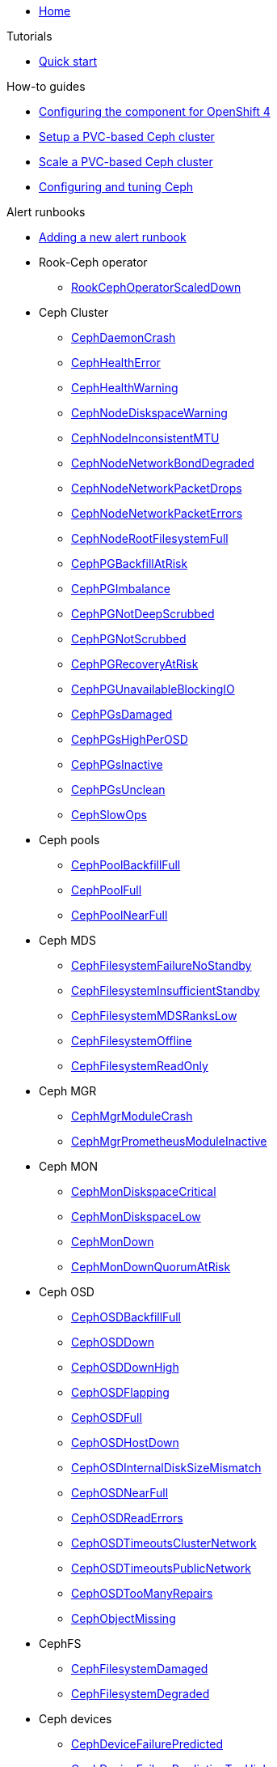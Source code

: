 * xref:index.adoc[Home]

.Tutorials

* xref:tutorials/quick-start.adoc[Quick start]

.How-to guides

* xref:how-tos/openshift4.adoc[Configuring the component for OpenShift 4]
* xref:how-tos/setup-cluster.adoc[Setup a PVC-based Ceph cluster]
* xref:how-tos/scale-cluster.adoc[Scale a PVC-based Ceph cluster]
* xref:how-tos/configure-ceph.adoc[Configuring and tuning Ceph]

.Alert runbooks

* xref:how-tos/add_alert_runbook.adoc[Adding a new alert runbook]

* Rook-Ceph operator
** xref:runbooks/RookCephOperatorScaledDown.adoc[RookCephOperatorScaledDown]

* Ceph Cluster
** xref:runbooks/CephDaemonCrash.adoc[CephDaemonCrash]
** xref:runbooks/CephHealthError.adoc[CephHealthError]
** xref:runbooks/CephHealthWarning.adoc[CephHealthWarning]
** xref:runbooks/CephNodeDiskspaceWarning.adoc[CephNodeDiskspaceWarning]
** xref:runbooks/CephNodeInconsistentMTU.adoc[CephNodeInconsistentMTU]
** xref:runbooks/CephNodeNetworkBondDegraded.adoc[CephNodeNetworkBondDegraded]
** xref:runbooks/CephNodeNetworkPacketDrops.adoc[CephNodeNetworkPacketDrops]
** xref:runbooks/CephNodeNetworkPacketErrors.adoc[CephNodeNetworkPacketErrors]
** xref:runbooks/CephNodeRootFilesystemFull.adoc[CephNodeRootFilesystemFull]
** xref:runbooks/CephPGBackfillAtRisk.adoc[CephPGBackfillAtRisk]
** xref:runbooks/CephPGImbalance.adoc[CephPGImbalance]
** xref:runbooks/CephPGNotDeepScrubbed.adoc[CephPGNotDeepScrubbed]
** xref:runbooks/CephPGNotScrubbed.adoc[CephPGNotScrubbed]
** xref:runbooks/CephPGRecoveryAtRisk.adoc[CephPGRecoveryAtRisk]
** xref:runbooks/CephPGUnavailableBlockingIO.adoc[CephPGUnavailableBlockingIO]
** xref:runbooks/CephPGsDamaged.adoc[CephPGsDamaged]
** xref:runbooks/CephPGsHighPerOSD.adoc[CephPGsHighPerOSD]
** xref:runbooks/CephPGsInactive.adoc[CephPGsInactive]
** xref:runbooks/CephPGsUnclean.adoc[CephPGsUnclean]
** xref:runbooks/CephSlowOps.adoc[CephSlowOps]

* Ceph pools
** xref:runbooks/CephPoolBackfillFull.adoc[CephPoolBackfillFull]
** xref:runbooks/CephPoolFull.adoc[CephPoolFull]
** xref:runbooks/CephPoolNearFull.adoc[CephPoolNearFull]

* Ceph MDS
** xref:runbooks/CephFilesystemFailureNoStandby.adoc[CephFilesystemFailureNoStandby]
** xref:runbooks/CephFilesystemInsufficientStandby.adoc[CephFilesystemInsufficientStandby]
** xref:runbooks/CephFilesystemMDSRanksLow.adoc[CephFilesystemMDSRanksLow]
** xref:runbooks/CephFilesystemOffline.adoc[CephFilesystemOffline]
** xref:runbooks/CephFilesystemReadOnly.adoc[CephFilesystemReadOnly]

* Ceph MGR
** xref:runbooks/CephMgrModuleCrash.adoc[CephMgrModuleCrash]
** xref:runbooks/CephMgrPrometheusModuleInactive.adoc[CephMgrPrometheusModuleInactive]

* Ceph MON
** xref:runbooks/CephMonDiskspaceCritical.adoc[CephMonDiskspaceCritical]
** xref:runbooks/CephMonDiskspaceLow.adoc[CephMonDiskspaceLow]
** xref:runbooks/CephMonDown.adoc[CephMonDown]
** xref:runbooks/CephMonDownQuorumAtRisk.adoc[CephMonDownQuorumAtRisk]

* Ceph OSD
** xref:runbooks/CephOSDBackfillFull.adoc[CephOSDBackfillFull]
** xref:runbooks/CephOSDDown.adoc[CephOSDDown]
** xref:runbooks/CephOSDDownHigh.adoc[CephOSDDownHigh]
** xref:runbooks/CephOSDFlapping.adoc[CephOSDFlapping]
** xref:runbooks/CephOSDFull.adoc[CephOSDFull]
** xref:runbooks/CephOSDHostDown.adoc[CephOSDHostDown]
** xref:runbooks/CephOSDInternalDiskSizeMismatch.adoc[CephOSDInternalDiskSizeMismatch]
** xref:runbooks/CephOSDNearFull.adoc[CephOSDNearFull]
** xref:runbooks/CephOSDReadErrors.adoc[CephOSDReadErrors]
** xref:runbooks/CephOSDTimeoutsClusterNetwork.adoc[CephOSDTimeoutsClusterNetwork]
** xref:runbooks/CephOSDTimeoutsPublicNetwork.adoc[CephOSDTimeoutsPublicNetwork]
** xref:runbooks/CephOSDTooManyRepairs.adoc[CephOSDTooManyRepairs]
** xref:runbooks/CephObjectMissing.adoc[CephObjectMissing]

* CephFS
** xref:runbooks/CephFilesystemDamaged.adoc[CephFilesystemDamaged]
** xref:runbooks/CephFilesystemDegraded.adoc[CephFilesystemDegraded]

* Ceph devices
** xref:runbooks/CephDeviceFailurePredicted.adoc[CephDeviceFailurePredicted]
** xref:runbooks/CephDeviceFailurePredictionTooHigh.adoc[CephDeviceFailurePredictionTooHigh]
** xref:runbooks/CephDeviceFailureRelocationIncomplete.adoc[CephDeviceFailureRelocationIncomplete]

.Technical reference

* xref:references/parameters.adoc[Parameters]
